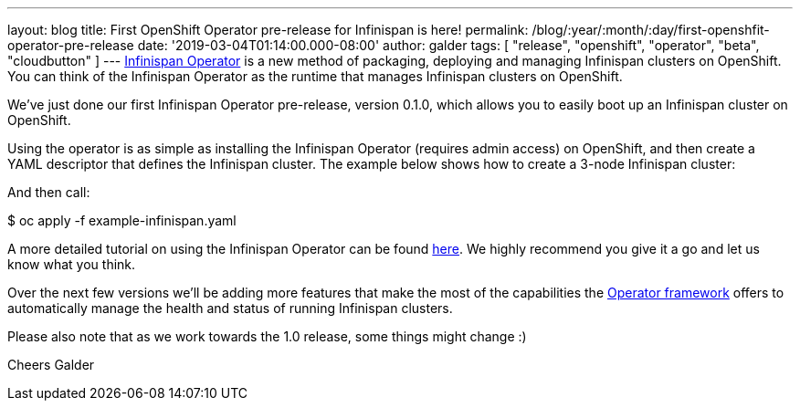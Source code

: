 ---
layout: blog
title: First OpenShift Operator pre-release for Infinispan is here!
permalink: /blog/:year/:month/:day/first-openshfit-operator-pre-release
date: '2019-03-04T01:14:00.000-08:00'
author: galder
tags: [ "release", "openshift", "operator", "beta", "cloudbutton" ]
---
https://hub.docker.com/r/jboss/infinispan-operator[Infinispan Operator]
is a new method of packaging, deploying and managing Infinispan clusters
on OpenShift. You can think of the Infinispan Operator as the runtime
that manages Infinispan clusters on OpenShift.

We've just done our first Infinispan Operator pre-release, version
0.1.0, which allows you to easily boot up an Infinispan cluster on
OpenShift.

Using the operator is as simple as installing the Infinispan Operator
(requires admin access) on OpenShift, and then create a YAML descriptor
that defines the Infinispan cluster. The example below shows how to
create a 3-node Infinispan cluster:


And then call:

$ oc apply -f example-infinispan.yaml

A more detailed tutorial on using the Infinispan Operator can be found
https://github.com/infinispan/infinispan-simple-tutorials/tree/master/operator[here].
We highly recommend you give it a go and let us know what you think.

Over the next few versions we'll be adding more features that make the
most of the capabilities the
https://coreos.com/blog/introducing-operator-framework[Operator
framework] offers to automatically manage the health and status of
running Infinispan clusters.

Please also note that as we work towards the 1.0 release, some things
might change :)

Cheers
Galder
